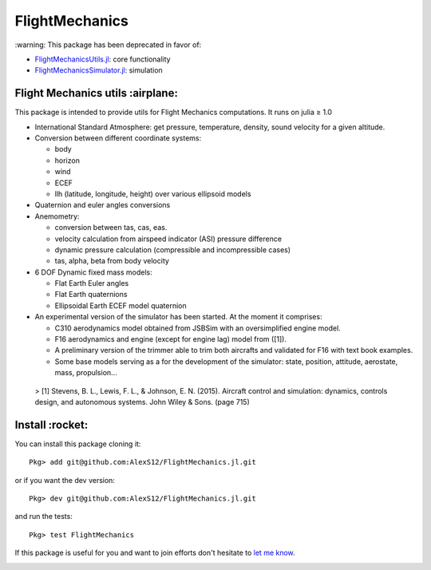 FlightMechanics
===============


.. |no_maint| image:: http://unmaintained.tech/badge.svg
    :target: http://unmaintained.tech

.. |license| image:: https://img.shields.io/badge/license-MIT-blue.svg?style=flat-square
   :target: https://github.com/AlexS12/FlightMechanics.jl/blob/master/LICENSE.md

.. |codecov| image:: https://codecov.io/gh/AlexS12/FlightMechanics.jl/branch/master/graph/badge.svg
  :target: https://codecov.io/gh/AlexS12/FlightMechanics.jl

.. |docs| image:: https://img.shields.io/badge/docs-latest-brightgreen.svg?style=flat-square
   :target: https://alexs12.github.io/FlightMechanics.jl/latest/

.. |logo| image:: https://github.com/AlexS12/FlightMechanics.jl/blob/master/docs/src/logo.png
   :target: https://github.com/AlexS12/FlightMechanics.jl/blob/master/docs/src/logo.png

|license| |docs|

|no_maint|

\:warning: This package has been deprecated in favor of:

- `FlightMechanicsUtils.jl`_: core functionality
- `FlightMechanicsSimulator.jl`_: simulation

.. _FlightMechanicsUtils.jl: https://github.com/AlexS12/FlightMechanicsUtils.jl
.. _FlightMechanicsSimulator.jl: https://github.com/AlexS12/FlightMechanicsSimulator.jl

|logo|

Flight Mechanics utils :airplane:
---------------------------------

This package is intended to provide utils for Flight Mechanics computations. It runs on julia ≥ 1.0

* International Standard Atmosphere: get pressure, temperature, density, sound velocity for a given altitude.

* Conversion between different coordinate systems:

  * body
  * horizon
  * wind
  * ECEF
  * llh (latitude, longitude, height) over various ellipsoid models

* Quaternion and euler angles conversions

* Anemometry:

  * conversion between tas, cas, eas.
  * velocity calculation from airspeed indicator (ASI) pressure difference
  * dynamic pressure calculation (compressible and incompressible cases)
  * tas, alpha, beta from body velocity

* 6 DOF Dynamic fixed mass models:

  * Flat Earth Euler angles
  * Flat Earth quaternions
  * Ellipsoidal Earth ECEF model quaternion

* An experimental version of the simulator has been started. At the moment it comprises:

  * C310 aerodynamics model obtained from JSBSim with an oversimplified engine model.
  * F16 aerodynamics and engine (except for engine lag) model from ([1]).
  * A preliminary version of the trimmer able to trim both aircrafts and validated for F16 with text book examples.
  * Some base models serving as a for the development of the simulator: state, position, attitude, aerostate, mass, propulsion...


 > [1] Stevens, B. L., Lewis, F. L., & Johnson, E. N. (2015). Aircraft control and simulation: dynamics, controls design, and autonomous systems. John Wiley & Sons. (page 715)

Install :rocket:
----------------

You can install this package cloning it::

  Pkg> add git@github.com:AlexS12/FlightMechanics.jl.git

or if you want the dev version::

  Pkg> dev git@github.com:AlexS12/FlightMechanics.jl.git

and run the tests::

  Pkg> test FlightMechanics

If this package is useful for you and want to join efforts don't hesitate to `let me know`_.

.. _let me know: https://github.com/AlexS12

|Ask Me Anything !| |Open Source Love svg2|

.. |Open Source Love svg2| image:: https://badges.frapsoft.com/os/v2/open-source.svg?v=103
   :target: https://github.com/ellerbrock/open-source-badges/

.. |Ask Me Anything !| image:: https://img.shields.io/badge/Ask%20me-anything-1abc9c.svg
   :target: https://github.com/AlexS12
